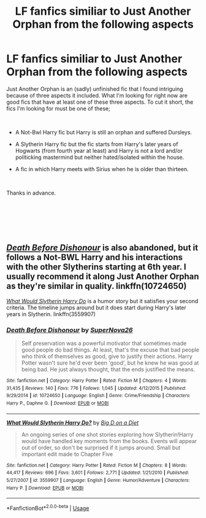 #+TITLE: LF fanfics similiar to Just Another Orphan from the following aspects

* LF fanfics similiar to Just Another Orphan from the following aspects
:PROPERTIES:
:Author: altairtyraen
:Score: 4
:DateUnix: 1552939269.0
:DateShort: 2019-Mar-18
:FlairText: Fic Search
:END:
Just Another Orphan is an (sadly) unfinished fic that I found intriguing because of three aspects it included. What I'm looking for right now are good fics that have at least one of these three aspects. To cut it short, the fics I'm looking for must be one of these;

​

- A Not-Bwl Harry fic but Harry is still an orphan and suffered Dursleys.

- A Slytherin Harry fic but the fic starts from Harry's later years of Hogwarts (from fourth year at least) and Harry is not a lord and/or politicking mastermind but neither hated/isolated within the house.

- A fic in which Harry meets with Sirius when he is older than thirteen.

​

Thanks in advance.

​

​

​


** [[https://www.fanfiction.net/s/10724650/1/][/Death Before Dishonour/]] is also abandoned, but it follows a Not-BWL Harry and his interactions with the other Slytherins starting at 6th year. I usually recommend it along Just Another Orphan as they're similar in quality. linkffn(10724650)

[[https://www.fanfiction.net/s/3559907/1/What-Would-Slytherin-Harry-Do][/What Would Slytherin Harry Do/]] is a humor story but it satisfies your second criteria. The timeline jumps around but it does start during Harry's later years in Slytherin. linkffn(3559907)
:PROPERTIES:
:Author: theseareusernames
:Score: 3
:DateUnix: 1552940708.0
:DateShort: 2019-Mar-18
:END:

*** [[https://www.fanfiction.net/s/10724650/1/][*/Death Before Dishonour/*]] by [[https://www.fanfiction.net/u/2770474/SuperNova26][/SuperNova26/]]

#+begin_quote
  Self preservation was a powerful motivator that sometimes made good people do bad things. At least, that's the excuse that bad people who think of themselves as good, give to justify their actions. Harry Potter wasn't sure he'd ever been 'good', but he knew he was good at being bad. He just always thought, that the ends justified the means.
#+end_quote

^{/Site/:} ^{fanfiction.net} ^{*|*} ^{/Category/:} ^{Harry} ^{Potter} ^{*|*} ^{/Rated/:} ^{Fiction} ^{M} ^{*|*} ^{/Chapters/:} ^{4} ^{*|*} ^{/Words/:} ^{31,435} ^{*|*} ^{/Reviews/:} ^{140} ^{*|*} ^{/Favs/:} ^{776} ^{*|*} ^{/Follows/:} ^{1,045} ^{*|*} ^{/Updated/:} ^{4/12/2015} ^{*|*} ^{/Published/:} ^{9/29/2014} ^{*|*} ^{/id/:} ^{10724650} ^{*|*} ^{/Language/:} ^{English} ^{*|*} ^{/Genre/:} ^{Crime/Friendship} ^{*|*} ^{/Characters/:} ^{Harry} ^{P.,} ^{Daphne} ^{G.} ^{*|*} ^{/Download/:} ^{[[http://www.ff2ebook.com/old/ffn-bot/index.php?id=10724650&source=ff&filetype=epub][EPUB]]} ^{or} ^{[[http://www.ff2ebook.com/old/ffn-bot/index.php?id=10724650&source=ff&filetype=mobi][MOBI]]}

--------------

[[https://www.fanfiction.net/s/3559907/1/][*/What Would Slytherin Harry Do?/*]] by [[https://www.fanfiction.net/u/559963/Big-D-on-a-Diet][/Big D on a Diet/]]

#+begin_quote
  An ongoing series of one shot stories exploring how Slytherin!Harry would have handled key moments from the books. Events will appear out of order, so don't be surprised if it jumps around. Small but important edit made to Chapter Five
#+end_quote

^{/Site/:} ^{fanfiction.net} ^{*|*} ^{/Category/:} ^{Harry} ^{Potter} ^{*|*} ^{/Rated/:} ^{Fiction} ^{M} ^{*|*} ^{/Chapters/:} ^{8} ^{*|*} ^{/Words/:} ^{44,417} ^{*|*} ^{/Reviews/:} ^{696} ^{*|*} ^{/Favs/:} ^{3,601} ^{*|*} ^{/Follows/:} ^{2,771} ^{*|*} ^{/Updated/:} ^{1/21/2010} ^{*|*} ^{/Published/:} ^{5/27/2007} ^{*|*} ^{/id/:} ^{3559907} ^{*|*} ^{/Language/:} ^{English} ^{*|*} ^{/Genre/:} ^{Humor/Adventure} ^{*|*} ^{/Characters/:} ^{Harry} ^{P.} ^{*|*} ^{/Download/:} ^{[[http://www.ff2ebook.com/old/ffn-bot/index.php?id=3559907&source=ff&filetype=epub][EPUB]]} ^{or} ^{[[http://www.ff2ebook.com/old/ffn-bot/index.php?id=3559907&source=ff&filetype=mobi][MOBI]]}

--------------

*FanfictionBot*^{2.0.0-beta} | [[https://github.com/tusing/reddit-ffn-bot/wiki/Usage][Usage]]
:PROPERTIES:
:Author: FanfictionBot
:Score: 1
:DateUnix: 1552940720.0
:DateShort: 2019-Mar-18
:END:
